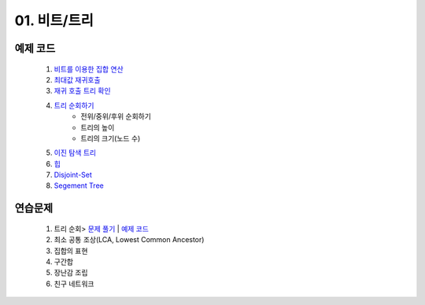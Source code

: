 ﻿
01. 비트/트리
========================================

예제 코드
----------------------------------------
    #. `비트를 이용한 집합 연산 <https://github.com/algocoding/lecture/blob/master/tree/src/SetDemo.java>`_
    #. `최대값 재귀호출 <https://github.com/algocoding/lecture/blob/master/tree/src/GetMaxDemo.java>`_
    #. `재귀 호출 트리 확인 <https://github.com/algocoding/lecture/blob/master/tree/src/RecrusionDemo.java>`_
    #. `트리 순회하기  <https://github.com/algocoding/lecture/blob/master/tree/src/TreeDemo.java>`_        
        - 전위/중위/후위 순회하기 
        - 트리의 높이
        - 트리의 크기(노드 수)
    #. `이진 탐색 트리 <https://github.com/algocoding/lecture/blob/master/tree/src/TreeDemo.java>`_ 
    #. `힙 <https://github.com/algocoding/lecture/blob/master/tree/src/Heap.java>`_        
    #. `Disjoint-Set <https://github.com/algocoding/lecture/blob/master/tree/src/DisjointSetDemo.java>`_        
    #. `Segement Tree <https://github.com/algocoding/lecture/blob/master/tree/src/SegmentTree.java>`_        


연습문제
----------------------------------------
    #. 트리 순회> `문제 풀기 <https://www.acmicpc.net/problem/1991>`_  | `예제 코드 <https://gist.github.com/algocoding/ea0620576840c16ceb5c0296e435cd1d>`_
    #. 최소 공통 조상(LCA, Lowest Common Ancestor)
    #. 집합의 표현
    #. 구간합

    #. 장난감 조립
    #. 친구 네트워크

 
..
    .. disqus::
        :disqus_identifier: master_page